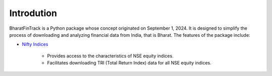 =============
Introdution
=============

BharatFinTrack is a Python package whose concept originated on September 1, 2024. 
It is designed to simplify the process of downloading and analyzing financial data from India, that is Bharat. The features of the package include:


* `Nifty Indices <https://www.niftyindices.com/>`_

    - Provides access to the characteristics of NSE equity indices.
    - Facilitates downloading TRI (Total Return Index) data for all NSE equity indices.
    